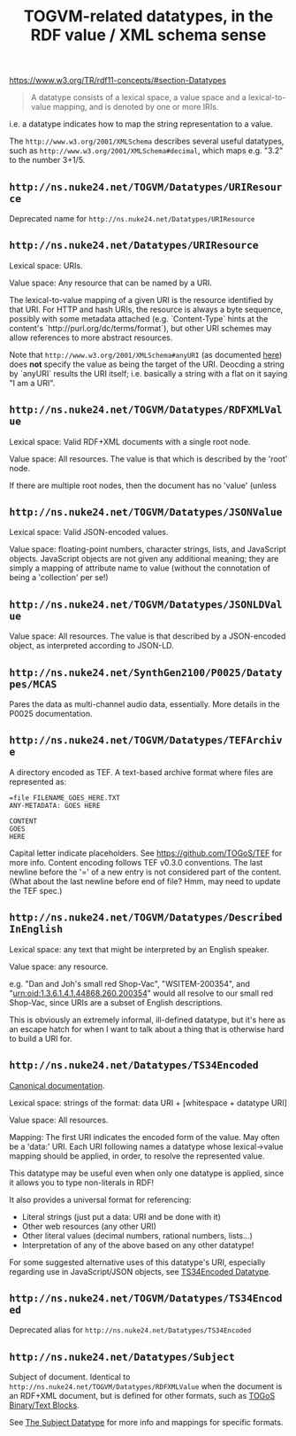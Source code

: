 #+TITLE: TOGVM-related datatypes, in the RDF value / XML schema sense

https://www.w3.org/TR/rdf11-concepts/#section-Datatypes

#+BEGIN_QUOTE
A datatype consists of a lexical space, a value space and a lexical-to-value mapping, and is denoted by one or more IRIs.
#+END_QUOTE

i.e. a datatype indicates how to map the string representation to a value.

The ~http://www.w3.org/2001/XMLSchema~ describes several useful datatypes,
such as ~http://www.w3.org/2001/XMLSchema#decimal~, which maps e.g. "3.2" to the number 3+1/5.

** ~http://ns.nuke24.net/TOGVM/Datatypes/URIResource~

Deprecated name for ~http://ns.nuke24.net/Datatypes/URIResource~

** ~http://ns.nuke24.net/Datatypes/URIResource~

Lexical space: URIs.

Value space: Any resource that can be named by a URI.

The lexical-to-value mapping of a given URI is the resource
identified by that URI.  For HTTP and hash URIs, the resource
is always a byte sequence, possibly with some metadata attached
(e.g. `Content-Type` hints at the content's `http://purl.org/dc/terms/format`),
but other URI schemes may allow references to more abstract resources.

Note that ~http://www.w3.org/2001/XMLSchema#anyURI~
(as documented [[https://www.w3.org/TR/xmlschema-2/#anyURI][here]])
does *not* specify the value as being the target of the URI.
Deocding a string by `anyURI` results the URI itself;
i.e. basically a string with a flat on it saying "I am a URI".

** ~http://ns.nuke24.net/TOGVM/Datatypes/RDFXMLValue~

Lexical space: Valid RDF+XML documents with a single root node. 

Value space: All resources.  The value is that which is described by the 'root' node.

If there are multiple root nodes, then the document has no 'value' (unless 

** ~http://ns.nuke24.net/TOGVM/Datatypes/JSONValue~

Lexical space: Valid JSON-encoded values.

Value space: floating-point numbers, character strings, lists, and JavaScript objects.
JavaScript objects are not given any additional meaning; they are simply a mapping of attribute name to value
(without the connotation of being a 'collection' per se!)

** ~http://ns.nuke24.net/TOGVM/Datatypes/JSONLDValue~

Value space: All resources.  The value is that described by a JSON-encoded object, as interpreted according to JSON-LD.

** ~http://ns.nuke24.net/SynthGen2100/P0025/Datatypes/MCAS~

Pares the data as multi-channel audio data, essentially.  More details in the P0025 documentation.

** ~http://ns.nuke24.net/TOGVM/Datatypes/TEFArchive~

A directory encoded as TEF.  A text-based archive format where files are represented as:

#+BEGIN_SRC
=file FILENAME_GOES_HERE.TXT
ANY-METADATA: GOES HERE

CONTENT
GOES
HERE
#+END_SRC

Capital letter indicate placeholders.  See [[https://github.com/TOGoS/TEF]] for more info.
Content encoding follows TEF v0.3.0 conventions.
The last newline before the '=' of a new entry is not considered part of the content.
(What about the last newline before end of file?  Hmm, may need to update the TEF spec.)

** ~http://ns.nuke24.net/TOGVM/Datatypes/DescribedInEnglish~

Lexical space: any text that might be interpreted by an English speaker.

Value space: any resource.

e.g. "Dan and Joh's small red Shop-Vac", "WSITEM-200354", and "urn:oid:1.3.6.1.4.1.44868.260.200354"
would all resolve to our small red Shop-Vac, since URIs are a subset of English descriptions.

This is obviously an extremely informal, ill-defined datatype,
but it's here as an escape hatch for when I want to talk about a thing
that is otherwise hard to build a URI for.

** ~http://ns.nuke24.net/Datatypes/TS34Encoded~

[[http://www.nuke24.net/docs/2023/TS34EncodedDatatype.html][Canonical documentation]].

Lexical space: strings of the format: data URI + [whitespace + datatype URI]

Value space: All resources.

Mapping: The first URI indicates the encoded form of the value.  May often be a 'data:' URI.
Each URI following names a datatype whose lexical->value mapping should be applied,
in order, to resolve the represented value.

This datatype may be useful even when only one datatype is applied,
since it allows you to type non-literals in RDF!

It also provides a universal format for referencing:
- Literal strings (just put a data: URI and be done with it)
- Other web resources (any other URI)
- Other literal values (decimal numbers, rational numbers, lists...)
- Interpretation of any of the above based on any other datatype!

For some suggested alternative uses of this datatype's URI,
especially regarding use in JavaScript/JSON objects,
see [[./brainstormy-notes/DATATYPES.md#TS34Encoded%20Datatype][TS34Encoded Datatype]].

** ~http://ns.nuke24.net/TOGVM/Datatypes/TS34Encoded~

Deprecated alias for ~http://ns.nuke24.net/Datatypes/TS34Encoded~

** ~http://ns.nuke24.net/Datatypes/Subject~

Subject of document.  Identical to ~http://ns.nuke24.net/TOGVM/Datatypes/RDFXMLValue~
when the document is an RDF+XML document, but is defined
for other formats, such as [[https://www.nuke24.net/docs/2012/TOGoSBinaryBlocks.html][TOGoS Binary/Text Blocks]].

See [[http://www.nuke24.net/docs/2023/SubjectDatatype.html][The Subject Datatype]] for more info and mappings for specific formats.
